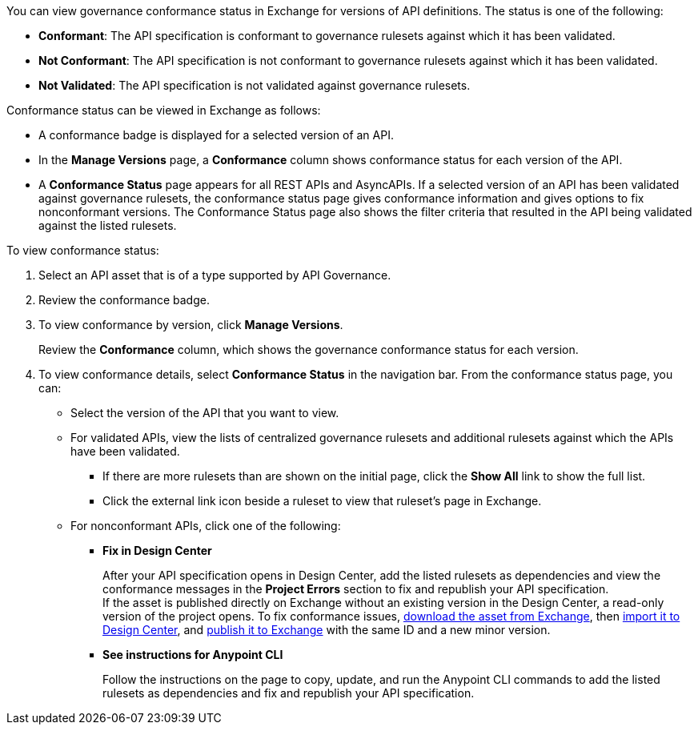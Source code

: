 // Used in docs-exchange/asset-details.adoc and docs-api-governance-documentation/view-conformance-status-in-exchange.adoc

You can view governance conformance status in Exchange for versions of API definitions. The status is one of the following:

* *Conformant*: The API specification is conformant to governance rulesets against which it has been validated.
* *Not Conformant*: The API specification is not conformant to governance rulesets against which it has been validated.
* *Not Validated*: The API specification is not validated against governance rulesets.

Conformance status can be viewed in Exchange as follows:

* A conformance badge is displayed for a selected version of an API.
* In the *Manage Versions* page, a *Conformance* column shows conformance status for each version of the API. 
* A *Conformance Status* page appears for all REST APIs and AsyncAPIs. If a selected version of an API has been validated against governance rulesets, the conformance status page gives conformance information and gives options to fix nonconformant versions. The Conformance Status page also shows the filter criteria that resulted in the API being validated against the listed rulesets.

To view conformance status:

. Select an API asset that is of a type supported by API Governance. 
. Review the conformance badge.
+
. To view conformance by version, click *Manage Versions*.
+
Review the *Conformance* column, which shows the governance conformance status for each version.
+
. To view conformance details, select *Conformance Status* in the navigation bar.
From the conformance status page, you can:
+
* Select the version of the API that you want to view.
* For validated APIs, view the lists of centralized governance rulesets and additional rulesets against which the APIs have been validated.
** If there are more rulesets than are shown on the initial page, click the *Show All* link to show the full list.
** Click the external link icon beside a ruleset to view that ruleset's page in Exchange. 
* For nonconformant APIs, click one of the following:
** *Fix in Design Center*
+ 
After your API specification opens in Design Center, add the listed rulesets as dependencies and view the conformance messages in the *Project Errors* section to fix and republish your API specification. +
If the asset is published directly on Exchange without an existing version in the Design Center, a read-only version of the project opens. To fix conformance issues,  xref:to-download-an-asset.adoc[download the asset from Exchange], then xref:design-center::design-create-publish-api-specs-from-file.adoc[import it to Design Center], and xref:designcenter::design-publish.adoc[publish it to Exchange] with the same ID and a new minor version. 
** *See instructions for Anypoint CLI*
+
Follow the instructions on the page to copy, update, and run the Anypoint CLI commands to add the listed rulesets as dependencies and fix and republish your API specification.